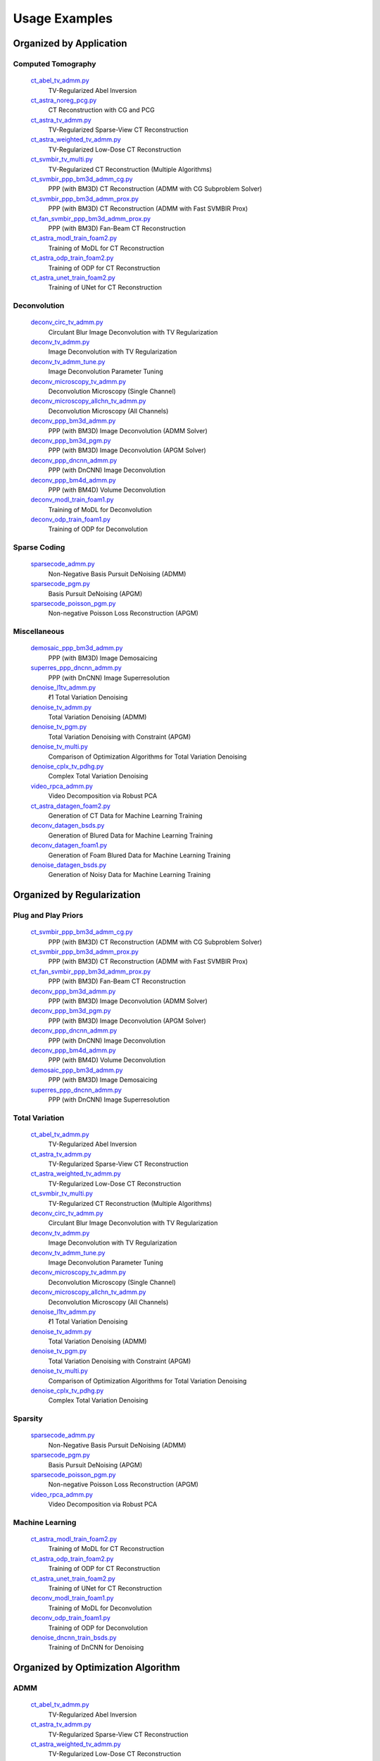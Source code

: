 Usage Examples
==============


Organized by Application
------------------------


Computed Tomography
^^^^^^^^^^^^^^^^^^^

   `ct_abel_tv_admm.py <ct_abel_tv_admm.py>`_
      TV-Regularized Abel Inversion
   `ct_astra_noreg_pcg.py <ct_astra_noreg_pcg.py>`_
      CT Reconstruction with CG and PCG
   `ct_astra_tv_admm.py <ct_astra_tv_admm.py>`_
      TV-Regularized Sparse-View CT Reconstruction
   `ct_astra_weighted_tv_admm.py <ct_astra_weighted_tv_admm.py>`_
      TV-Regularized Low-Dose CT Reconstruction
   `ct_svmbir_tv_multi.py <ct_svmbir_tv_multi.py>`_
      TV-Regularized CT Reconstruction (Multiple Algorithms)
   `ct_svmbir_ppp_bm3d_admm_cg.py <ct_svmbir_ppp_bm3d_admm_cg.py>`_
      PPP (with BM3D) CT Reconstruction (ADMM with CG Subproblem Solver)
   `ct_svmbir_ppp_bm3d_admm_prox.py <ct_svmbir_ppp_bm3d_admm_prox.py>`_
      PPP (with BM3D) CT Reconstruction (ADMM with Fast SVMBIR Prox)
   `ct_fan_svmbir_ppp_bm3d_admm_prox.py <ct_fan_svmbir_ppp_bm3d_admm_prox.py>`_
      PPP (with BM3D) Fan-Beam CT Reconstruction
   `ct_astra_modl_train_foam2.py <ct_astra_modl_train_foam2.py>`_
      Training of MoDL for CT Reconstruction
   `ct_astra_odp_train_foam2.py <ct_astra_odp_train_foam2.py>`_
      Training of ODP for CT Reconstruction
   `ct_astra_unet_train_foam2.py <ct_astra_unet_train_foam2.py>`_
      Training of UNet for CT Reconstruction


Deconvolution
^^^^^^^^^^^^^

   `deconv_circ_tv_admm.py <deconv_circ_tv_admm.py>`_
      Circulant Blur Image Deconvolution with TV Regularization
   `deconv_tv_admm.py <deconv_tv_admm.py>`_
      Image Deconvolution with TV Regularization
   `deconv_tv_admm_tune.py <deconv_tv_admm_tune.py>`_
      Image Deconvolution Parameter Tuning
   `deconv_microscopy_tv_admm.py <deconv_microscopy_tv_admm.py>`_
      Deconvolution Microscopy (Single Channel)
   `deconv_microscopy_allchn_tv_admm.py <deconv_microscopy_allchn_tv_admm.py>`_
      Deconvolution Microscopy (All Channels)
   `deconv_ppp_bm3d_admm.py <deconv_ppp_bm3d_admm.py>`_
      PPP (with BM3D) Image Deconvolution (ADMM Solver)
   `deconv_ppp_bm3d_pgm.py <deconv_ppp_bm3d_pgm.py>`_
      PPP (with BM3D) Image Deconvolution (APGM Solver)
   `deconv_ppp_dncnn_admm.py <deconv_ppp_dncnn_admm.py>`_
      PPP (with DnCNN) Image Deconvolution
   `deconv_ppp_bm4d_admm.py <deconv_ppp_bm4d_admm.py>`_
      PPP (with BM4D) Volume Deconvolution
   `deconv_modl_train_foam1.py <deconv_modl_train_foam1.py>`_
      Training of MoDL for Deconvolution
   `deconv_odp_train_foam1.py <deconv_odp_train_foam1.py>`_
      Training of ODP for Deconvolution


Sparse Coding
^^^^^^^^^^^^^

   `sparsecode_admm.py <sparsecode_admm.py>`_
      Non-Negative Basis Pursuit DeNoising (ADMM)
   `sparsecode_pgm.py <sparsecode_pgm.py>`_
      Basis Pursuit DeNoising (APGM)
   `sparsecode_poisson_pgm.py <sparsecode_poisson_pgm.py>`_
      Non-negative Poisson Loss Reconstruction (APGM)


Miscellaneous
^^^^^^^^^^^^^

   `demosaic_ppp_bm3d_admm.py <demosaic_ppp_bm3d_admm.py>`_
      PPP (with BM3D) Image Demosaicing
   `superres_ppp_dncnn_admm.py <superres_ppp_dncnn_admm.py>`_
      PPP (with DnCNN) Image Superresolution
   `denoise_l1tv_admm.py <denoise_l1tv_admm.py>`_
      ℓ1 Total Variation Denoising
   `denoise_tv_admm.py <denoise_tv_admm.py>`_
      Total Variation Denoising (ADMM)
   `denoise_tv_pgm.py <denoise_tv_pgm.py>`_
      Total Variation Denoising with Constraint (APGM)
   `denoise_tv_multi.py <denoise_tv_multi.py>`_
      Comparison of Optimization Algorithms for Total Variation Denoising
   `denoise_cplx_tv_pdhg.py <denoise_cplx_tv_pdhg.py>`_
      Complex Total Variation Denoising
   `video_rpca_admm.py <video_rpca_admm.py>`_
      Video Decomposition via Robust PCA
   `ct_astra_datagen_foam2.py <ct_astra_datagen_foam2.py>`_
      Generation of CT Data for Machine Learning Training
   `deconv_datagen_bsds.py <deconv_datagen_foam.py>`_
      Generation of Blured Data for Machine Learning Training
   `deconv_datagen_foam1.py <deconv_datagen_foam.py>`_
      Generation of Foam Blured Data for Machine Learning Training
   `denoise_datagen_bsds.py <denoise_datagen_bsds.py>`_
      Generation of Noisy Data for Machine Learning Training




Organized by Regularization
---------------------------

Plug and Play Priors
^^^^^^^^^^^^^^^^^^^^

   `ct_svmbir_ppp_bm3d_admm_cg.py <ct_svmbir_ppp_bm3d_admm_cg.py>`_
      PPP (with BM3D) CT Reconstruction (ADMM with CG Subproblem Solver)
   `ct_svmbir_ppp_bm3d_admm_prox.py <ct_svmbir_ppp_bm3d_admm_prox.py>`_
      PPP (with BM3D) CT Reconstruction (ADMM with Fast SVMBIR Prox)
   `ct_fan_svmbir_ppp_bm3d_admm_prox.py <ct_fan_svmbir_ppp_bm3d_admm_prox.py>`_
      PPP (with BM3D) Fan-Beam CT Reconstruction
   `deconv_ppp_bm3d_admm.py <deconv_ppp_bm3d_admm.py>`_
      PPP (with BM3D) Image Deconvolution (ADMM Solver)
   `deconv_ppp_bm3d_pgm.py <deconv_ppp_bm3d_pgm.py>`_
      PPP (with BM3D) Image Deconvolution (APGM Solver)
   `deconv_ppp_dncnn_admm.py <deconv_ppp_dncnn_admm.py>`_
      PPP (with DnCNN) Image Deconvolution
   `deconv_ppp_bm4d_admm.py <deconv_ppp_bm4d_admm.py>`_
      PPP (with BM4D) Volume Deconvolution
   `demosaic_ppp_bm3d_admm.py <demosaic_ppp_bm3d_admm.py>`_
      PPP (with BM3D) Image Demosaicing
   `superres_ppp_dncnn_admm.py <superres_ppp_dncnn_admm.py>`_
      PPP (with DnCNN) Image Superresolution


Total Variation
^^^^^^^^^^^^^^^

   `ct_abel_tv_admm.py <ct_abel_tv_admm.py>`_
      TV-Regularized Abel Inversion
   `ct_astra_tv_admm.py <ct_astra_tv_admm.py>`_
      TV-Regularized Sparse-View CT Reconstruction
   `ct_astra_weighted_tv_admm.py <ct_astra_weighted_tv_admm.py>`_
      TV-Regularized Low-Dose CT Reconstruction
   `ct_svmbir_tv_multi.py <ct_svmbir_tv_multi.py>`_
      TV-Regularized CT Reconstruction (Multiple Algorithms)
   `deconv_circ_tv_admm.py <deconv_circ_tv_admm.py>`_
      Circulant Blur Image Deconvolution with TV Regularization
   `deconv_tv_admm.py <deconv_tv_admm.py>`_
      Image Deconvolution with TV Regularization
   `deconv_tv_admm_tune.py <deconv_tv_admm_tune.py>`_
      Image Deconvolution Parameter Tuning
   `deconv_microscopy_tv_admm.py <deconv_microscopy_tv_admm.py>`_
      Deconvolution Microscopy (Single Channel)
   `deconv_microscopy_allchn_tv_admm.py <deconv_microscopy_allchn_tv_admm.py>`_
      Deconvolution Microscopy (All Channels)
   `denoise_l1tv_admm.py <denoise_l1tv_admm.py>`_
      ℓ1 Total Variation Denoising
   `denoise_tv_admm.py <denoise_tv_admm.py>`_
      Total Variation Denoising (ADMM)
   `denoise_tv_pgm.py <denoise_tv_pgm.py>`_
      Total Variation Denoising with Constraint (APGM)
   `denoise_tv_multi.py <denoise_tv_multi.py>`_
      Comparison of Optimization Algorithms for Total Variation Denoising
   `denoise_cplx_tv_pdhg.py <denoise_cplx_tv_pdhg.py>`_
      Complex Total Variation Denoising


Sparsity
^^^^^^^^

   `sparsecode_admm.py <sparsecode_admm.py>`_
      Non-Negative Basis Pursuit DeNoising (ADMM)
   `sparsecode_pgm.py <sparsecode_pgm.py>`_
      Basis Pursuit DeNoising (APGM)
   `sparsecode_poisson_pgm.py <sparsecode_poisson_pgm.py>`_
      Non-negative Poisson Loss Reconstruction (APGM)
   `video_rpca_admm.py <video_rpca_admm.py>`_
      Video Decomposition via Robust PCA


Machine Learning
^^^^^^^^^^^^^^^^

   `ct_astra_modl_train_foam2.py <ct_astra_modl_train_foam2.py>`_
      Training of MoDL for CT Reconstruction
   `ct_astra_odp_train_foam2.py <ct_astra_odp_train_foam2.py>`_
      Training of ODP for CT Reconstruction
   `ct_astra_unet_train_foam2.py <ct_astra_unet_train_foam2.py>`_
      Training of UNet for CT Reconstruction
   `deconv_modl_train_foam1.py <deconv_modl_train_foam1.py>`_
      Training of MoDL for Deconvolution
   `deconv_odp_train_foam1.py <deconv_odp_train_foam1.py>`_
      Training of ODP for Deconvolution
   `denoise_dncnn_train_bsds.py <denoise_dncnn_train_bsds.py>`_
      Training of DnCNN for Denoising



Organized by Optimization Algorithm
-----------------------------------

ADMM
^^^^

   `ct_abel_tv_admm.py <ct_abel_tv_admm.py>`_
      TV-Regularized Abel Inversion
   `ct_astra_tv_admm.py <ct_astra_tv_admm.py>`_
      TV-Regularized Sparse-View CT Reconstruction
   `ct_astra_weighted_tv_admm.py <ct_astra_weighted_tv_admm.py>`_
      TV-Regularized Low-Dose CT Reconstruction
   `ct_svmbir_tv_multi.py <ct_svmbir_tv_multi.py>`_
      TV-Regularized CT Reconstruction (Multiple Algorithms)
   `ct_svmbir_ppp_bm3d_admm_cg.py <ct_svmbir_ppp_bm3d_admm_cg.py>`_
      PPP (with BM3D) CT Reconstruction (ADMM with CG Subproblem Solver)
   `ct_svmbir_ppp_bm3d_admm_prox.py <ct_svmbir_ppp_bm3d_admm_prox.py>`_
      PPP (with BM3D) CT Reconstruction (ADMM with Fast SVMBIR Prox)
   `ct_fan_svmbir_ppp_bm3d_admm_prox.py <ct_fan_svmbir_ppp_bm3d_admm_prox.py>`_
      PPP (with BM3D) Fan-Beam CT Reconstruction
   `deconv_circ_tv_admm.py <deconv_circ_tv_admm.py>`_
      Circulant Blur Image Deconvolution with TV Regularization
   `deconv_tv_admm.py <deconv_tv_admm.py>`_
      Image Deconvolution with TV Regularization
   `deconv_tv_admm_tune.py <deconv_tv_admm_tune.py>`_
      Image Deconvolution Parameter Tuning
   `deconv_microscopy_tv_admm.py <deconv_microscopy_tv_admm.py>`_
      Deconvolution Microscopy (Single Channel)
   `deconv_microscopy_allchn_tv_admm.py <deconv_microscopy_allchn_tv_admm.py>`_
      Deconvolution Microscopy (All Channels)
   `deconv_ppp_bm3d_admm.py <deconv_ppp_bm3d_admm.py>`_
      PPP (with BM3D) Image Deconvolution (ADMM Solver)
   `deconv_ppp_dncnn_admm.py <deconv_ppp_dncnn_admm.py>`_
      PPP (with DnCNN) Image Deconvolution
   `deconv_ppp_bm4d_admm.py <deconv_ppp_bm4d_admm.py>`_
      PPP (with BM4D) Volume Deconvolution
   `sparsecode_admm.py <sparsecode_admm.py>`_
      Non-Negative Basis Pursuit DeNoising (ADMM)
   `demosaic_ppp_bm3d_admm.py <demosaic_ppp_bm3d_admm.py>`_
      PPP (with BM3D) Image Demosaicing
   `superres_ppp_dncnn_admm.py <superres_ppp_dncnn_admm.py>`_
      PPP (with DnCNN) Image Superresolution
   `denoise_l1tv_admm.py <denoise_l1tv_admm.py>`_
      ℓ1 Total Variation Denoising
   `denoise_tv_admm.py <denoise_tv_admm.py>`_
      Total Variation Denoising (ADMM)
   `denoise_tv_multi.py <denoise_tv_multi.py>`_
      Comparison of Optimization Algorithms for Total Variation Denoising
   `video_rpca_admm.py <video_rpca_admm.py>`_
      Video Decomposition via Robust PCA


Linearized ADMM
^^^^^^^^^^^^^^^

    `ct_svmbir_tv_multi.py <ct_svmbir_tv_multi.py>`_
       TV-Regularized CT Reconstruction (Multiple Algorithms)
    `denoise_tv_multi.py <denoise_tv_multi.py>`_
       Comparison of Optimization Algorithms for Total Variation Denoising


PDHG
^^^^

    `ct_svmbir_tv_multi.py <ct_svmbir_tv_multi.py>`_
       TV-Regularized CT Reconstruction (Multiple Algorithms)
    `denoise_tv_multi.py <denoise_tv_multi.py>`_
       Comparison of Optimization Algorithms for Total Variation Denoising
    `denoise_cplx_tv_pdhg.py <denoise_cplx_tv_pdhg.py>`_
       Complex Total Variation Denoising


PGM
^^^

   `deconv_ppp_bm3d_pgm.py <deconv_ppp_bm3d_pgm.py>`_
      PPP (with BM3D) Image Deconvolution (APGM Solver)
   `sparsecode_pgm.py <sparsecode_pgm.py>`_
      Basis Pursuit DeNoising (APGM)
   `sparsecode_poisson_pgm.py <sparsecode_poisson_pgm.py>`_
      Non-negative Poisson Loss Reconstruction (APGM)
   `denoise_tv_pgm.py <denoise_tv_pgm.py>`_
      Total Variation Denoising with Constraint (APGM)


PCG
^^^

   `ct_astra_noreg_pcg.py <ct_astra_noreg_pcg.py>`_
      CT Reconstruction with CG and PCG
